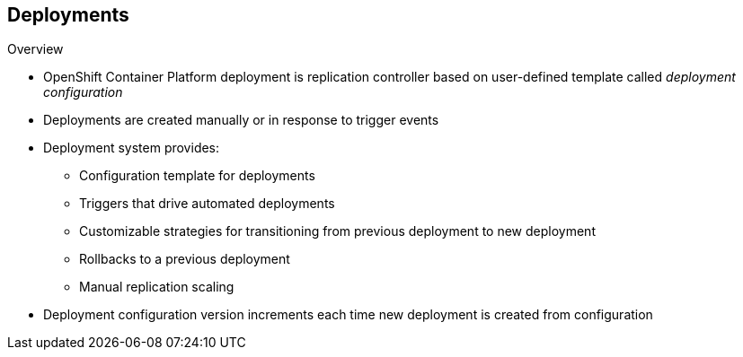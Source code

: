 == Deployments

.Overview

* OpenShift Container Platform deployment is replication controller based on
 user-defined template called _deployment configuration_

* Deployments are created manually or in response to trigger events

* Deployment system provides:

** Configuration template for deployments
** Triggers that drive automated deployments
** Customizable strategies for transitioning from previous deployment to new
 deployment
** Rollbacks to a previous deployment
** Manual replication scaling

* Deployment configuration version increments each time new deployment is
 created from configuration

ifdef::showscript[]
=== Transcript

A deployment in OpenShift Container Platform is a replication controller based on a
 user-defined template called a _deployment configuration_. Deployments are
  created manually or in response to triggered events.

The deployment system provides:

* A deployment configuration, which is a template for deployments
* Triggers that drive automated deployments in response to events
* User-customizable strategies to transition from the previous deployment to a
 new deployment
* Rollbacks to a previous deployment
* Replication scaling

The deployment configuration contains a version number that is incremented each
 time a new deployment is created from that configuration.

endif::showscript[]
